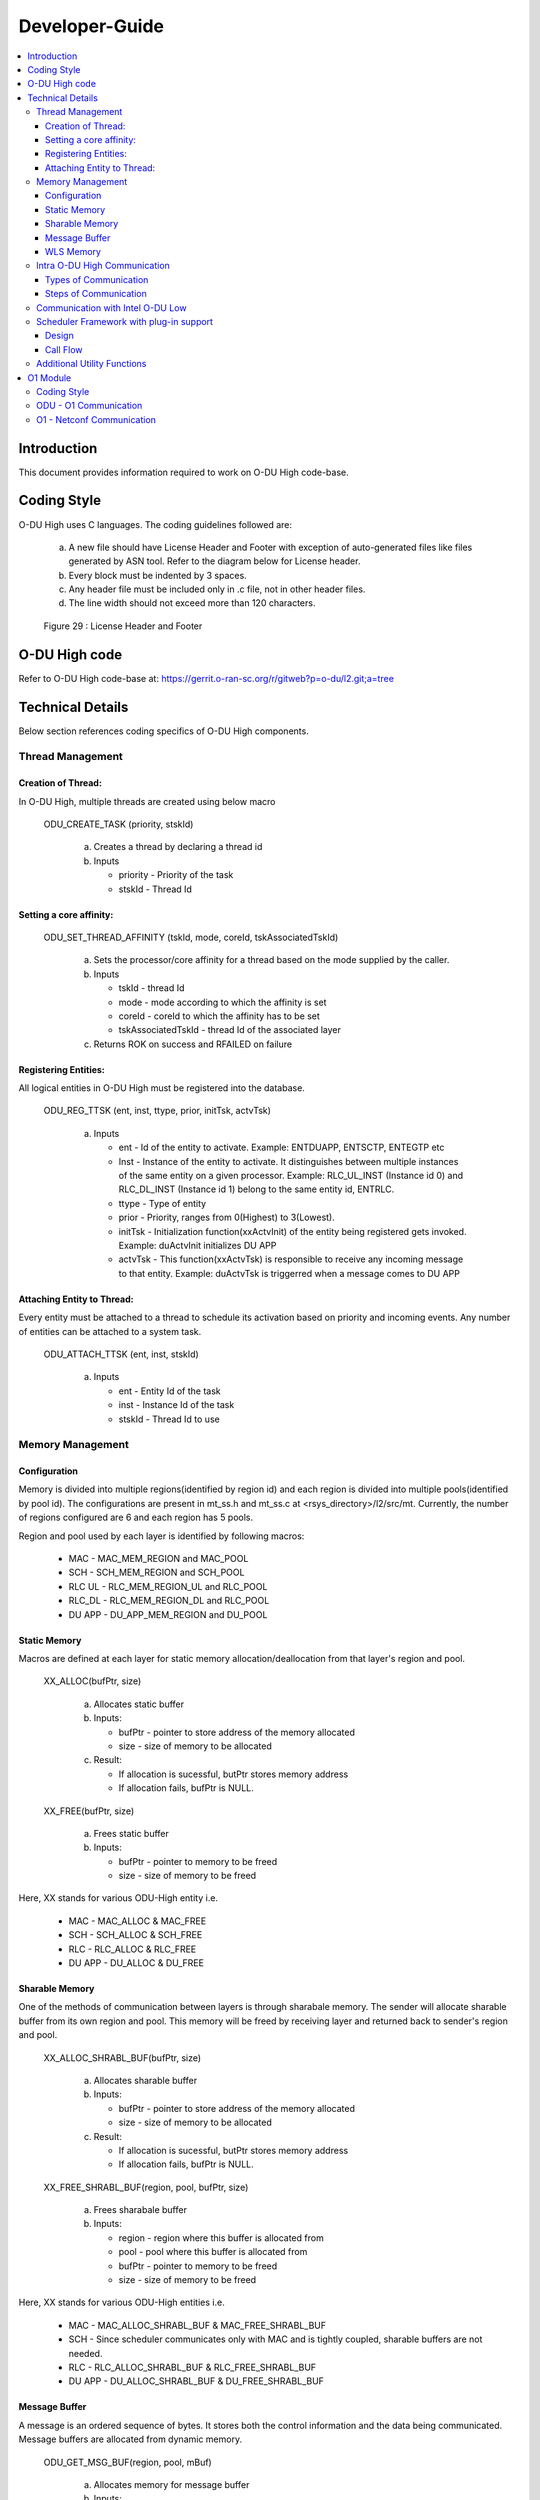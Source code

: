 .. This work is licensed under a Creative Commons Attribution 4.0 International License.
.. http://creativecommons.org/licenses/by/4.0

Developer-Guide
===============

.. contents::
   :depth: 3
   :local:

Introduction
------------

This document provides information required to work on O-DU High code-base.

Coding Style
------------

O-DU High uses C languages. The coding guidelines followed are:

   a. A new file should have License Header and Footer with exception of auto-generated files like files generated by
      ASN tool. Refer to the diagram below for License header. 
   b. Every block must be indented by 3 spaces.
   c. Any header file must be included only in .c file, not in other header files.
   d. The line width should not exceed more than 120 characters.

.. figure:: LicHeader.jpg
  :width: 600
  :alt: Figure 29 License Header and Footer

  Figure 29 : License Header and Footer

O-DU High code
---------------

Refer to O-DU High code-base at: https://gerrit.o-ran-sc.org/r/gitweb?p=o-du/l2.git;a=tree

Technical Details
-----------------

Below section references coding specifics of O-DU High components.

Thread Management
^^^^^^^^^^^^^^^^^

Creation of Thread:
+++++++++++++++++++

In O-DU High, multiple threads are created using below macro

   ODU_CREATE_TASK (priority, stskId)

      a. Creates a thread by declaring a thread id
      b. Inputs
      
         - priority - Priority of the task
         - stskId - Thread Id
				     
Setting a core affinity:
++++++++++++++++++++++++

   ODU_SET_THREAD_AFFINITY (tskId, mode, coreId, tskAssociatedTskId)

      a. Sets the processor/core affinity for a thread based on the mode supplied by the caller.
      b. Inputs

         - tskId - thread Id
         - mode - mode according to which the affinity is set
         - coreId - coreId to which the affinity has to be set
         - tskAssociatedTskId - thread Id of the associated layer

      c. Returns ROK on success and RFAILED on failure

Registering Entities:
+++++++++++++++++++++++

All logical entities in O-DU High must be registered into the database.

   ODU_REG_TTSK (ent, inst, ttype, prior, initTsk, actvTsk)

      a. Inputs

         - ent - Id of the entity to activate. Example: ENTDUAPP, ENTSCTP, ENTEGTP etc
         - Inst - Instance of the entity to activate. It distinguishes between multiple instances of the same entity on a
	   given processor. Example: RLC_UL_INST (Instance id 0) and RLC_DL_INST (Instance id 1) belong to the same entity id, ENTRLC.
         - ttype - Type of entity
         - prior - Priority, ranges from 0(Highest) to 3(Lowest).
         - initTsk - Initialization function(xxActvInit) of the entity being registered gets invoked. Example: duActvInit initializes DU APP
         - actvTsk - This function(xxActvTsk) is responsible to receive any incoming message to that entity. Example: duActvTsk is triggerred when a message comes to DU APP

Attaching Entity to Thread:
+++++++++++++++++++++++++++

Every entity must be attached to a thread to schedule its activation based on priority and incoming events. Any number
of entities can be attached to a system task.

   ODU_ATTACH_TTSK (ent, inst, stskId)

      a. Inputs

         - ent - Entity Id of the task
         - inst -  Instance Id of the task
         - stskId - Thread Id to use

Memory Management
^^^^^^^^^^^^^^^^^

Configuration
+++++++++++++

Memory is divided into multiple regions(identified by region id) and each region is divided into multiple pools(identified by pool id).
The configurations are present in mt_ss.h and mt_ss.c at <rsys_directory>/l2/src/mt.
Currently, the number of regions configured are 6 and each region has 5 pools.

Region and pool used by each layer is identified by following macros:

   - MAC    - MAC_MEM_REGION and MAC_POOL
   - SCH    - SCH_MEM_REGION and SCH_POOL
   - RLC UL - RLC_MEM_REGION_UL and RLC_POOL
   - RLC_DL - RLC_MEM_REGION_DL and RLC_POOL
   - DU APP - DU_APP_MEM_REGION and DU_POOL

Static Memory
+++++++++++++

Macros are defined at each layer for static memory allocation/deallocation from that layer's region and pool.

   XX_ALLOC(bufPtr, size)

      a. Allocates static buffer
      b. Inputs:

         - bufPtr - pointer to store address of the memory allocated
         - size   - size of memory to be allocated

      c. Result:

         - If allocation is sucessful, butPtr stores memory address
         - If allocation fails, bufPtr is NULL.

   XX_FREE(bufPtr, size)

      a. Frees static buffer
      b. Inputs:

         - bufPtr - pointer to memory to be freed
         - size   - size of memory to be freed

Here, XX stands for various ODU-High entity i.e.

   - MAC    - MAC_ALLOC & MAC_FREE
   - SCH    - SCH_ALLOC & SCH_FREE
   - RLC    - RLC_ALLOC & RLC_FREE
   - DU APP - DU_ALLOC & DU_FREE

Sharable Memory
+++++++++++++++

One of the methods of communication between layers is through sharabale memory.
The sender will allocate sharable buffer from its own region and pool. 
This memory will be freed by receiving layer and returned back to sender's region and pool.

   XX_ALLOC_SHRABL_BUF(bufPtr, size)

      a. Allocates sharable buffer
      b. Inputs:

         - bufPtr - pointer to store address of the memory allocated
         - size   - size of memory to be allocated

      c. Result:

         - If allocation is sucessful, butPtr stores memory address
         - If allocation fails, bufPtr is NULL.

   XX_FREE_SHRABL_BUF(region, pool, bufPtr, size)

      a. Frees sharabale buffer
      b. Inputs:

         - region - region where this buffer is allocated from
         - pool   - pool where this buffer is allocated from
         - bufPtr - pointer to memory to be freed
         - size   - size of memory to be freed

Here, XX stands for various ODU-High entities i.e.

   - MAC    - MAC_ALLOC_SHRABL_BUF & MAC_FREE_SHRABL_BUF
   - SCH    - Since scheduler communicates only with MAC and is tightly coupled, sharable buffers are not needed.
   - RLC    - RLC_ALLOC_SHRABL_BUF & RLC_FREE_SHRABL_BUF
   - DU APP - DU_ALLOC_SHRABL_BUF & DU_FREE_SHRABL_BUF

Message Buffer
++++++++++++++

A message is an ordered sequence of bytes. It stores both the control information and the data being communicated.
Message buffers are allocated from dynamic memory.

   ODU_GET_MSG_BUF(region, pool, mBuf)

      a. Allocates memory for message buffer
      b. Inputs:

         - region - region of sending layer
         - pool   - pool of sending layer
         - mBuf   - pointer to message buffer

   ODU_PUT_MSG_BUF(mBuf)

      a. Frees memory for message
      b. Inputs:

         - mBuf - message pointer

WLS Memory
++++++++++

WLS memory is allocated for message exchanges between O-DU High and O-DU Low.

   LWR_MAC_ALLOC(ptr, size)

      a. Allocates WLS memory block
      b. Inputs:

         - ptr  - pointer to store address of the memory allocated
         - size - size of memory to be allocated

      c. Result:

         - If allocation is sucessful, ptr stores memory address
         - If allocation fails, ptr is NULL.

   LWR_MAC_FREE(ptr, size)

      a. Frees WLS block
      b. Inputs:

         - bufPtr - pointer to memory to be freed
         - size   - size of memory to be freed

Intra O-DU High Communication
^^^^^^^^^^^^^^^^^^^^^^^^^^^^^

O-DU high entities communicate with each other through one of the following:

Types of Communication
++++++++++++++++++++++

Direct API Call
###############

Interface APIs invoked from one entity translate into direct function calls into the destination entity.
Control returns to the calling entity after the called entity has completed processing the called function.

   Macro to select this communication mode : ODU_SELECTOR_TC

Serialization
#############

Interface API invoked from one entity is packed into a message and then sent to destination entity through system services.
Control returns to the caller immediately after the message is posted, before the destination has seen or processed it.
There are two serialization methods supported:

   a. Pack/Unpack data 

      - The interface data is packed into the message. Receiver will unpack this, parameter by parameter.
      - Macro to select this communication mode : ODU_SELECTOR_LC

   b. Pack/Unpack pointer 
   
      - The pointer to data is packed and sent. Receiver will unpack the pointer and directly access data at this address.
      - Macro to select this communication mode : ODU_SELECTOR_LWLC

Below figure depicts the mode of communication between various entities registered in O-DU High.
Here, 

   - TC stands for Direct API call
   - LC stands for Serialization by packing/unpacking of data
   - LWLC stands for Serialization by packing/unpacking of pointers

.. figure:: ModeofCommunication.jpg
   :width: 600
   :alt: Figure 30 Mode of communication between O-DU High entities

   Figure 30: Mode of communication between O-DU High entities

Steps of Communication
++++++++++++++++++++++

1. Fill Post Structure

   Information needed by system services to route API to the destination layer is stored in post structure.

   | typedef struct pst
   | {
   |     ProcId   dstProcId;    /\* destination processor ID \*/
   |     ProcId   srcProcId;    /\* source processor ID \*/
   |     Ent      dstEnt;       /\* destination entity \*/
   |     Inst     dstInst;      /\* destination instance \*/
   |     Ent      srcEnt;       /\* source entity \*/
   |     Inst     srcInst;      /\* source instance \*/
   |     Prior    prior;        /\* priority \*/
   |     Route    route;        /\* route \*/
   |     Event    event;        /\* event \*/
   |     Region   region;       /\* region \*/
   |     Pool     pool;         /\* pool \*/
   |     Selector selector;     /\* selector \*/
   |     uint16_t spare1;       /\* spare for alignment \*/
   | } Pst;

2. Pack API into message

   At sender, API is packed i.e. the data is stored into a message in ordered sequence of bytes.
   At receiver, the data is unpacked from the message and its corresponding handler is invoked.

   a. If pst->selector is LC, each parameter is packed/unpacked one by one using one of the below.

      - oduPackUInt8(val, mBuf) - Packs 8-bits value(val) into message(mBuf)
      - oduUnpakcUInt8(val, mBuf) - Unpacks 8-bits from message(mBuf) and stores in val
      - oduPackUInt16(val, mBuf) - Packs 16-bits value(val) into message(mBuf)
      - oduUnpakcUInt16(val, mBuf) - Unpacks 16-bits from message(mBuf) and stores in val
      - oduPackUInt32(val, mBuf) - Packs 32-bits value(val) into message(mBuf)
      - oduUnpakcUInt32(val, mBuf) - Unpacks 16-bits from message(mBuf) and stores in val

      The sequence in which the parameters are unpacked must be reverse of the packing sequence.

   b. If pst->selector is LWLC, pointer to the interface structure is packed/unpacked.

      - oduPackPointer(ptr, mBuf) - Packs pointer value(ptr) into message(mBuf)
      - oduUnpackPointer(ptr, mBuf) - Unpacks pointer value from message(mBuf) and stores in ptr

3. Post the message

   Once the post information is filled and API is packed into a message, it is posted to destination using:

      ODU_POST_TASK(pst, mBuf)

         a. Inputs

            - pst  - post structure mentioned above
            - mBuf - message

Below figure summarized the above steps of intra O-DU High communication

.. figure:: StepsOfCommunication.jpg
   :width: 600
   :alt: Figure 31 Communication between entities

   Figure 31: Steps of Communication between O-DU High entities


Communication with Intel O-DU Low
^^^^^^^^^^^^^^^^^^^^^^^^^^^^^^^^^^

Intel O-DU Low communicates with O-DU High over WLS interface. Hence, Intel's "wls_lib.h" library is required for using
the following APIs for communication.

1. **WLS_Open**

   *void\* WLS_Open(const char \*ifacename, unsigned int mode, uint64_t \*nWlsMacMemorySize, uint64_t \*nWlsPhyMemorySize)*

      a. Description

         - Opens the WLS interface and registers as instance in the kernel space driver.
         - Control section of shared memory is mapped to application memory.

      b. Inputs:

         - ifacename - pointer to string with device driver name (/dev/wls)
         - mode      - mode of operation (Master or Slave). Here, O-DU High acts as MASTER.
         - nWlsMacMemorySize - returns the value of WLS MAC memory Size as O-DU High acts as MASTER
         - nWlsPhyMemorySize - returns the value of WLS PHY memory Size as O-DU High acts as MASTER

      c. Returns pointer handle to WLS interface for future use by WLS functions

2. **WLS_Ready**

   *int WLS_Ready(void \*h)*

      a. Description

         - Checks the state of remote peer of WLS interface

      b. Inputs - handle of WLS interface
      c. Returns 0 if peer is available i.e. one to one connection is established

3. **WLS_Close**

   *int WLS_Close(void \*h)*

      a. Description

         - Closes the WLS interface and de-registers as instance in the kernel space driver
         - Control section of shared memory is unmapped form user space application

      b. Input - handle of WLS interface to be closed
      c. Returns 0 if operation is successful

4. **WLS_Alloc**

   *void\* WLS_Alloc(void\* h, unsigned int size)*

      a. Description

         - Allocates memory block for data exchange shared memory. Memory block is backed by huge pages.
         - Memory is allocated only once for L2, and divided into various regions.

      b. Input

         - h   - handle of WLS interface
         - size - size of memory block to allocate

      c. Returns 
         
	 - Pointer to allocated memory block
	 - NULL on memory allocation failure

5. **WLS_Free**

   *int WLS_Free(void\* h, void\* pMsg)*

      a. Description

         - Frees memory block for data exchanged on shared memory.

      b. Input

         - h    - handle of WLS interface
         - pMsg - pointer to WLS memory

      c. Returns 0 if operation is sucessful

6. **WLS_Put**

   *int WLS_Put(void\* h, unsigned long long pMsg, unsigned int MsgSize, unsigned short MsgTypeID, unsigned short
   Flags)*

      a. Description

         - Puts memory block (or group of blocks) allocated from WLS memory into the interface to transfer to remote peer

      b. Input

         - h    - handle of WLS interface
         - pMsg - pointer to memory block (physical address) with data to be transfered to remote peer
         - MsgSize - size of memory block to send (should be less than 2 MB)
         - MsgTypeID - application specific identifier of message type
         - Flags - Scatter/Gather flag if memory block has multiple chunks

      c. Returns 0 if operation is successful

7. **WLS_Check**

   *int WLS_Check(void\* h)*

      a. Description

         - Checks if there are memory blocks with data from remote peer

      b. Input - handle of WLS interface
      c. Returns number of blocks available for "get" operation

8. **WLS_Wait**

   *int WLS_Wait(void\* h)*

      a. Description

         - Waits for new memory block from remote peer
         - Blocking call

      b. Input - the handle of WLS interface
      c. Returns number of blocks available for "get" operation

9. **WLS_Get**

   *unsigned long long WLS_Get(void\* h, unsigned int \*MsgSize, unsigned short \*MsgTypeID, unsigned short \*Flags)*

      a. Description

         - Gets memory block from interface received from remote peer.
         - Non-blocking operation

      b. Input
   
         - h    - handle of WLS interface
         - MsgSize - pointer to set size of memory block
         - MsgTypeID - pointer to application specific identifier of message type
         - Flags - pointer to Scatter/Gather flag if memory block has multiple chunks

      c. Returns
  
         - Pointer to memory block (physical address) with data received from remote peer
         - NULL if error or no blocks available

10. **WLS_WGet**

    *unsigned long long WLS_WGet(void\* h, unsigned int \*MsgSize, unsigned short \*MsgTypeID, unsigned short \*Flags)*

       a. Description

          - Gets memory block from interface received from remote peer
          - It is a blocking operation and waits for next memory block from remote peer

       b. Input

          - h    - handle of WLS interface
          - MsgSize - pointer to set size of memory block
          - MsgTypeID - pointer to application specific identifier of message type
          - Flags - pointer to Scatter/Gather flag if memory block has multiple chunks

       c. Returns

          - Pointer to memory block (physical address) with data received from remote peer
          - NULL if error or no blocks available

11. **WLS_WakeUp**

    *int WLS_WakeUp(void\* h)*

       a. Description

          - Performs "wakeup" notification to remote peer to unblock "wait" operations pending

       b. Input - handle of WLS interface
       c. Returns 0 if operation is successful

12. **WLS_VA2PA**

    *unsigned long long WLS_VA2PA(void\* h, void\* pMsg)*

       a. Description

          - Converts virtual address (VA) to physical address (PA)

       b. Input

          - h    - handle of WLS interface
          - pMsg - virtual address of WLS memory block

       c. Returns

          - Physical address of WLS memory block
          - NULL, if error

13. **WLS_PA2VA**

    *void\* WLS_PA2VA(void\* h, unsigned long long pMsg)*

       a. Description

          - Converts physical address (PA) to virtual address (VA)

       b. Input

          - h    - handle of WLS interface
          - pMsg - physical address of WLS memory block

       c. Returns

          - Virtual address of WLS memory block
          - NULL, if error

14. **WLS_EnqueueBlock**

    *int WLS_EnqueueBlock(void\* h, unsigned long long pMsg)*

       a. Description

          - Used by the Master to provide memory blocks to slave for next slave-to-master data transfer

       b. Input

          - h    - handle of WLS interface
          - pMsg - physical address of WLS memory block

       c. Returns 0 if opertaion is successful

15. **WLS_DequeueBlock**

    *unsigned long long WLS_DequeueBlock(void\* h)*

      a. Description

         - Used by the Master and Slave to get block from master-to-slave queue of available memory blocks

      b. Input - handle of WLS interface
      c. Returns

         - Physical address of WLS memory block
         - NULL, if error

16. **WLS_NumBlocks**

    *int WLS_NumBlocks(void\* h)*

       a. Description

          - Returns number of current available block provided by the Master for new transfer of data from slave

       b. Input - handle of WLS interface
       c. Returns number of available blocks in slave to master queue

Scheduler Framework with plug-in support
^^^^^^^^^^^^^^^^^^^^^^^^^^^^^^^^^^^^^^^^^^^^^^^^^

5G NR SCH module is encapsulated within 5G NR MAC of ODU-High. Any communication to/from SCH will happen only through MAC.
The scheduler framework in ODU-High provides support to plug-in multiple scheduling algorithms easily.

Design
+++++++

.. figure:: 5G_NR_SCH_Design.PNG
   :width: 600
   :alt: 5G NR Scheduler Framework Design
   
   Figure 32: 5G NR Scheduler Framework Design

- The code for scheduler has been divided into 2 parts i.e. the common APIs and scheduler-specific APIs. 
- Any code (structure/API) which is specific to a scheduling algorithm must be within scheduler-specific files such as sch_rr.c and sch_rr.h for round-roubin scheduler.
- Function pointers are used to identify and call APIs belonging to the scheduling algorithm in use at any given point in time. 
- All supported scheduling algorithm are listed in SchType enum in sch.h file.
- All function pointers are declared in SchAllApis structure in sch.h 
- For each scheduling algorithm, function pointers must be initialised to scheduler-specific APIs during scheduler initialisation. 

Call Flow
+++++++++

- In any call flow, a common API calls the scheduler-specific API using function pointer and its output is returned back to the common API, which will be further processed and communicated to MAC.

.. figure:: Multi_Scheduling_Algorithm_Call_Flow.PNG
   :width: 600
   :alt: Call flow example of Multi-Scheduling Algorithm framework

   Figure 33: Example of a call flow in multi-scheduling algorithm framework

Additional Utility Functions
^^^^^^^^^^^^^^^^^^^^^^^^^^^^

1. ODU_START_TASK(startTime, taskId)

      a. Gives current time through input parameter
      b. Input

         - startTime - stores current time to be returned
         - taskId - task id of calling entity

2. ODU_STOP_TASK(startTime, taskId)

      a. Calculates difference of start time and current time.
      b. Input

         - startTime - start time of this task
         - taskId - taskId of calling entity

3. ODU_SET_PROC_ID(procId)
      
      a. Processors are identified by processor identifiers (ProcId) that are globally unique.
         It sets the procId for the local processor. In O-DU High, procId is 0 (DU_PROC)
      b. Inputs

         - procId - process id to be set

4. ODU_GET_PROCID()

      a. Finds and returns the local processor id on which the calling task is running
      b. Inputs

         - void

5. ODU_CAT_MSG(mbuf1, mbuf2, order)
    
      a. Concatenates the given two message.
      b. Inputs

         - mbuf1 - pointer to message buffer 1
         - mbuf2 - pointer to message buffer 2
         - order - order in which the messages are concatenated

6. ODU_GET_MSG_LEN(mBuf, lngPtr)

      a. Determines length of the data contents of a message 
      b. Inputs

         - mBuf - pointer to the message buffer
         - lngPtr - pointer to store length value

7. ODU_EXIT_TASK()

      a. Gracefully exits the process
      b. Inputs

         - void

8. ODU_PRINT_MSG(mBuf, src, dst)

      a. Prints information about message buffer.
      b. Inputs

         - mBuf - pointer to the message buffer
         - src  - source Id
         - dest - destination Id
   
9. ODU_REM_PRE_MSG(dataPtr, mBuf)

      a. Removes one byte of data from the beginning of a message
      b. Inputs

         - dataPtr - pointer to the location where one byte of data is placed
         - mBuf - pointer to the message buffer
   
10. ODU_REM_PRE_MSG_MULT(dst, cnt, mBuf)

      a. Removes the specified number of bytes of data from the beginning of a message 
      b. Inputs

         - dst - pointer to the location where the data bytes are placed.
	 - cnt - number of bytes to be removed from the message.
	 - mBuf- pointer to the message.

11. ODU_REG_TMR_MT(ent, inst, period, func)

      a. Registers timer function of an entity with system services
      b. Inputs

         - ent - entity ID of task registering the timer.
	 - inst - instance of task registering the timer.
	 - period - period in system ticks between system service sccessive scheduling 
	   of the timer function in the entity
	 - func - timer function.

12. ODU_SEGMENT_MSG(mBuf1, idx, mBuf2)

      a. Segments a message into two messages at the specified index. 
      b. Inputs

         - mBuf1 - Message 1, original message to be segmented
         - idx - index in message 1 from which message 2 is created.
         - mBuf2 - pointer to message buffer 2 (new message).

13. ODU_ADD_PRE_MSG_MULT(src, cnt, dst)

       a. Copies consecutive bytes of data to the beginning of a message
       b. Inputs

          - src - source buffer
	  - cnt - number of bytes
	  - dst - destination message

14. ODU_ADD_PRE_MSG_MULT_IN_ORDER(src, cnt, dst)

       a. Copies consecutive bytes of data to the beginning of a message and keeps the bytes order preserved
       b. Inputs
       
          - src - source buffer
          - cnt - number of bytes
          - dst - destination message

15. ODU_ADD_POST_MSG_MULT(src, cnt, dst)

       a. Copies consecutive bytes of data to the end of a message
       b. Inputs
       
          - src - source buffer
          - cnt - number of bytes
          - dst - destination message
       
16. ODU_COPY_MSG_TO_FIX_BUF(src, srcIdx, cnt, dst, ccnt)

       a. Copies data from a message buffer into a fixed buffer
       b. Inputs

          - src - source message
          - srcIdx - start index of source buffer to be copied
	  - cnt - number of bytes to be copied
	  - dst - destination buffer
	  - ccnt - number of bytes copied

17. ODU_COPY_FIX_BUF_TO_MSG(src, dst, dstIdx, cnt, ccnt)

       a. Copies data from a fixed buffer to a message buffer
       b. Inputs
          
	  - src - source buffer
	  - dst - destination message
	  - dstIdx - index in destination message to starting copying bytes from
	  - cnt - number of bytes to be copied
	  - ccnt - number of bytes copied

O1 Module
----------

Coding Style
^^^^^^^^^^^^

O1 uses GNU C++ language.

ODU - O1 Communication 
^^^^^^^^^^^^^^^^^^^^^^

O1 module runs as a thread in O-DU High.

Alarm communication between the threads happen on a Unix socket. 

O-DU High sends alarm messages in the following structure using Alarm Interface APIs.


Alarm Structure
   |   typedef struct
   |   {
   |        MsgHeader msgHeader;                           /\* Alarm action raise/clear \*/
   |        EventType eventType;                           /\* Alarm event type \*/
   |        char objectClassObjectInstance[OBJ_INST_SIZE]; /\* Name of object that raise/clear an alarm \*/
   |        char alarmId[ALRM_ID_SIZE];                    /\* Alarm Id \*/
   |        char alarmRaiseTime[DATE_TIME_SIZE];           /\* Time when alarm is raised \*/
   |        char alarmChangeTime[DATE_TIME_SIZE];          /\* Time when alarm is updated \*/
   |        char alarmClearTime[DATE_TIME_SIZE];           /\* Time when alarm is cleared \*/
   |        char probableCause[TEXT_SIZE];                 /\* Probable cause of alarm \*/
   |        SeverityLevel perceivedSeverity;               /\* Severity level of alarm \*/
   |        char rootCauseIndicator[TEXT_SIZE];            /\* Root cause of alarm \*/
   |        char additionalText[TEXT_SIZE];                /\* Additional text describing alarm \*/
   |        char additionalInfo[TEXT_SIZE];                /\* Any additional information \*/
   |        char specificProblem[TEXT_SIZE];               /\* Any specific problem related to alarm \*/
   |   }AlarmRecord;


O1 - Netconf Communication 
^^^^^^^^^^^^^^^^^^^^^^^^^^

O1 communicates with the Netconf server using sysrepo and libyang APIs
